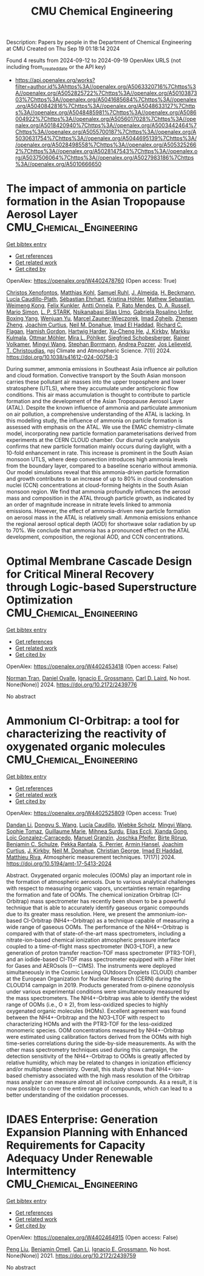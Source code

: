#+TITLE: CMU Chemical Engineering
Description: Papers by people in the Department of Chemical Engineering at CMU
Created on Thu Sep 19 01:18:14 2024

Found 4 results from 2024-09-12 to 2024-09-19
OpenAlex URLS (not including from_created_date or the API key)
- [[https://api.openalex.org/works?filter=author.id%3Ahttps%3A//openalex.org/A5063320716%7Chttps%3A//openalex.org/A5052825722%7Chttps%3A//openalex.org/A5010387303%7Chttps%3A//openalex.org/A5041685684%7Chttps%3A//openalex.org/A5040842816%7Chttps%3A//openalex.org/A5048633127%7Chttps%3A//openalex.org/A5048485981%7Chttps%3A//openalex.org/A5086004922%7Chttps%3A//openalex.org/A5056017028%7Chttps%3A//openalex.org/A5018420940%7Chttps%3A//openalex.org/A5003442464%7Chttps%3A//openalex.org/A5055700187%7Chttps%3A//openalex.org/A5030631754%7Chttps%3A//openalex.org/A5044695139%7Chttps%3A//openalex.org/A5028498558%7Chttps%3A//openalex.org/A5053252662%7Chttps%3A//openalex.org/A5028147543%7Chttps%3A//openalex.org/A5037506064%7Chttps%3A//openalex.org/A5027983186%7Chttps%3A//openalex.org/A5010666650]]

* The impact of ammonia on particle formation in the Asian Tropopause Aerosol Layer  :CMU_Chemical_Engineering:
:PROPERTIES:
:UUID: https://openalex.org/W4402478760
:TOPICS: Atmospheric Aerosols and their Impacts, Stratospheric Chemistry and Climate Change Impacts, Aerosols' Impact on Climate and Hydrological Cycle
:PUBLICATION_DATE: 2024-09-12
:END:    
    
[[elisp:(doi-add-bibtex-entry "https://doi.org/10.1038/s41612-024-00758-3")][Get bibtex entry]] 

- [[elisp:(progn (xref--push-markers (current-buffer) (point)) (oa--referenced-works "https://openalex.org/W4402478760"))][Get references]]
- [[elisp:(progn (xref--push-markers (current-buffer) (point)) (oa--related-works "https://openalex.org/W4402478760"))][Get related work]]
- [[elisp:(progn (xref--push-markers (current-buffer) (point)) (oa--cited-by-works "https://openalex.org/W4402478760"))][Get cited by]]

OpenAlex: https://openalex.org/W4402478760 (Open access: True)
    
[[https://openalex.org/A5102960249][Christos Xenofontos]], [[https://openalex.org/A5078813162][Matthias Kohl]], [[https://openalex.org/A5107158743][Samuel Ruhl]], [[https://openalex.org/A5101612939][J. Almeida]], [[https://openalex.org/A5077912415][H. Beckmann]], [[https://openalex.org/A5092936143][Lucía Caudillo-Plath]], [[https://openalex.org/A5054830781][Sébastian Ehrhart]], [[https://openalex.org/A5070773876][Kristina Höhler]], [[https://openalex.org/A5067455912][Mathew Sebastian]], [[https://openalex.org/A5046351966][Weimeng Kong]], [[https://openalex.org/A5107158742][Felix Kunkler]], [[https://openalex.org/A5089192083][Antti Onnela]], [[https://openalex.org/A5004351709][P. Rato Mendes]], [[https://openalex.org/A5009741925][D. A. Russell]], [[https://openalex.org/A5086950058][Mario Simon]], [[https://openalex.org/A5069343178][L. P. STARK]], [[https://openalex.org/A5043100376][Nsikanabasi Silas Umo]], [[https://openalex.org/A5092262549][Gabriela Rosalino Unfer]], [[https://openalex.org/A5101350413][Boxing Yang]], [[https://openalex.org/A5025334650][Wenjuan Yu]], [[https://openalex.org/A5017388605][Marcel Zauner-Wieczorek]], [[https://openalex.org/A5094097372][Imad Zgheib]], [[https://openalex.org/A5082103355][Zhensen Zheng]], [[https://openalex.org/A5031780924][Joachim Curtius]], [[https://openalex.org/A5041685684][Neil M. Donahue]], [[https://openalex.org/A5080319960][Imad El Haddad]], [[https://openalex.org/A5012711441][Richard C. Flagan]], [[https://openalex.org/A5086004922][Hamish Gordon]], [[https://openalex.org/A5023787844][Hartwig Harder]], [[https://openalex.org/A5043129752][Xu‐Cheng He]], [[https://openalex.org/A5009274507][J. Kirkby]], [[https://openalex.org/A5000471665][Markku Kulmala]], [[https://openalex.org/A5102403106][Ottmar Möhler]], [[https://openalex.org/A5024073664][Mira L. Pöhlker]], [[https://openalex.org/A5033551265][Siegfried Schobesberger]], [[https://openalex.org/A5018521569][Rainer Volkamer]], [[https://openalex.org/A5100768996][Mingyi Wang]], [[https://openalex.org/A5091241245][Stephan Borrmann]], [[https://openalex.org/A5081741117][Andrea Pozzer]], [[https://openalex.org/A5027329208][Jos Lelieveld]], [[https://openalex.org/A5068413254][T. Christoudias]], npj Climate and Atmospheric Science. 7(1)] 2024. https://doi.org/10.1038/s41612-024-00758-3 
     
During summer, ammonia emissions in Southeast Asia influence air pollution and cloud formation. Convective transport by the South Asian monsoon carries these pollutant air masses into the upper troposphere and lower stratosphere (UTLS), where they accumulate under anticyclonic flow conditions. This air mass accumulation is thought to contribute to particle formation and the development of the Asian Tropopause Aerosol Layer (ATAL). Despite the known influence of ammonia and particulate ammonium on air pollution, a comprehensive understanding of the ATAL is lacking. In this modelling study, the influence of ammonia on particle formation is assessed with emphasis on the ATAL. We use the EMAC chemistry-climate model, incorporating new particle formation parameterisations derived from experiments at the CERN CLOUD chamber. Our diurnal cycle analysis confirms that new particle formation mainly occurs during daylight, with a 10-fold enhancement in rate. This increase is prominent in the South Asian monsoon UTLS, where deep convection introduces high ammonia levels from the boundary layer, compared to a baseline scenario without ammonia. Our model simulations reveal that this ammonia-driven particle formation and growth contributes to an increase of up to 80% in cloud condensation nuclei (CCN) concentrations at cloud-forming heights in the South Asian monsoon region. We find that ammonia profoundly influences the aerosol mass and composition in the ATAL through particle growth, as indicated by an order of magnitude increase in nitrate levels linked to ammonia emissions. However, the effect of ammonia-driven new particle formation on aerosol mass in the ATAL is relatively small. Ammonia emissions enhance the regional aerosol optical depth (AOD) for shortwave solar radiation by up to 70%. We conclude that ammonia has a pronounced effect on the ATAL development, composition, the regional AOD, and CCN concentrations.    

    

* Optimal Membrane Cascade Design for Critical Mineral Recovery through Logic-based Superstructure Optimization  :CMU_Chemical_Engineering:
:PROPERTIES:
:UUID: https://openalex.org/W4402453418
:TOPICS: Battery Recycling and Rare Earth Recovery
:PUBLICATION_DATE: 2024-07-14
:END:    
    
[[elisp:(doi-add-bibtex-entry "https://doi.org/10.2172/2439776")][Get bibtex entry]] 

- [[elisp:(progn (xref--push-markers (current-buffer) (point)) (oa--referenced-works "https://openalex.org/W4402453418"))][Get references]]
- [[elisp:(progn (xref--push-markers (current-buffer) (point)) (oa--related-works "https://openalex.org/W4402453418"))][Get related work]]
- [[elisp:(progn (xref--push-markers (current-buffer) (point)) (oa--cited-by-works "https://openalex.org/W4402453418"))][Get cited by]]

OpenAlex: https://openalex.org/W4402453418 (Open access: False)
    
[[https://openalex.org/A5106382650][Norman Tran]], [[https://openalex.org/A5067396423][Daniel Ovalle]], [[https://openalex.org/A5056017028][Ignacio E. Grossmann]], [[https://openalex.org/A5030631754][Carl D. Laird]], No host. None(None)] 2024. https://doi.org/10.2172/2439776 
     
No abstract    

    

* Ammonium CI-Orbitrap: a tool for characterizing the reactivity of oxygenated organic molecules  :CMU_Chemical_Engineering:
:PROPERTIES:
:UUID: https://openalex.org/W4402525809
:TOPICS: Atmospheric Aerosols and their Impacts, Stratospheric Chemistry and Climate Change Impacts, Low-Cost Air Quality Monitoring Systems
:PUBLICATION_DATE: 2024-09-13
:END:    
    
[[elisp:(doi-add-bibtex-entry "https://doi.org/10.5194/amt-17-5413-2024")][Get bibtex entry]] 

- [[elisp:(progn (xref--push-markers (current-buffer) (point)) (oa--referenced-works "https://openalex.org/W4402525809"))][Get references]]
- [[elisp:(progn (xref--push-markers (current-buffer) (point)) (oa--related-works "https://openalex.org/W4402525809"))][Get related work]]
- [[elisp:(progn (xref--push-markers (current-buffer) (point)) (oa--cited-by-works "https://openalex.org/W4402525809"))][Get cited by]]

OpenAlex: https://openalex.org/W4402525809 (Open access: True)
    
[[https://openalex.org/A5100439908][Dandan Li]], [[https://openalex.org/A5100764279][Dongyu S. Wang]], [[https://openalex.org/A5079509898][Lucía Caudillo]], [[https://openalex.org/A5076482580][Wiebke Scholz]], [[https://openalex.org/A5100768996][Mingyi Wang]], [[https://openalex.org/A5010549487][Sophie Tomaz]], [[https://openalex.org/A5032794723][Guillaume Marie]], [[https://openalex.org/A5076044930][Mihnea Surdu]], [[https://openalex.org/A5092642033][Elias Eccli]], [[https://openalex.org/A5073840672][Xianda Gong]], [[https://openalex.org/A5089915939][Loïc Gonzalez-Carracedo]], [[https://openalex.org/A5070143068][Manuel Granzin]], [[https://openalex.org/A5043381937][Joschka Pfeifer]], [[https://openalex.org/A5022780485][Birte Rörup]], [[https://openalex.org/A5008614828][Benjamin C. Schulze]], [[https://openalex.org/A5076457575][Pekka Rantala]], [[https://openalex.org/A5105457154][S. Perrier]], [[https://openalex.org/A5089489241][Armin Hansel]], [[https://openalex.org/A5031780924][Joachim Curtius]], [[https://openalex.org/A5009274507][J. Kirkby]], [[https://openalex.org/A5041685684][Neil M. Donahue]], [[https://openalex.org/A5026216873][Christian George]], [[https://openalex.org/A5080319960][Imad El Haddad]], [[https://openalex.org/A5055594784][Matthieu Riva]], Atmospheric measurement techniques. 17(17)] 2024. https://doi.org/10.5194/amt-17-5413-2024 
     
Abstract. Oxygenated organic molecules (OOMs) play an important role in the formation of atmospheric aerosols. Due to various analytical challenges with respect to measuring organic vapors, uncertainties remain regarding the formation and fate of OOMs. The chemical ionization Orbitrap (CI-Orbitrap) mass spectrometer has recently been shown to be a powerful technique that is able to accurately identify gaseous organic compounds due to its greater mass resolution. Here, we present the ammonium-ion-based CI-Orbitrap (NH4+-Orbitrap) as a technique capable of measuring a wide range of gaseous OOMs. The performance of the NH4+-Orbitrap is compared with that of state-of-the-art mass spectrometers, including a nitrate-ion-based chemical ionization atmospheric pressure interface coupled to a time-of-flight mass spectrometer (NO3--LTOF), a new generation of proton transfer reaction-TOF mass spectrometer (PTR3-TOF), and an iodide-based CI-TOF mass spectrometer equipped with a Filter Inlet for Gases and AEROsols (I−-CIMS). The instruments were deployed simultaneously in the Cosmic Leaving OUtdoors Droplets (CLOUD) chamber at the European Organization for Nuclear Research (CERN) during the CLOUD14 campaign in 2019. Products generated from α-pinene ozonolysis under various experimental conditions were simultaneously measured by the mass spectrometers. The NH4+-Orbitrap was able to identify the widest range of OOMs (i.e., O ≥ 2), from less-oxidized species to highly oxygenated organic molecules (HOMs). Excellent agreement was found between the NH4+-Orbitrap and the NO3--LTOF with respect to characterizing HOMs and with the PTR3-TOF for the less-oxidized monomeric species. OOM concentrations measured by NH4+-Orbitrap were estimated using calibration factors derived from the OOMs with high time-series correlations during the side-by-side measurements. As with the other mass spectrometry techniques used during this campaign, the detection sensitivity of the NH4+-Orbitrap to OOMs is greatly affected by relative humidity, which may be related to changes in ionization efficiency and/or multiphase chemistry. Overall, this study shows that NH4+-ion-based chemistry associated with the high mass resolution of the Orbitrap mass analyzer can measure almost all inclusive compounds. As a result, it is now possible to cover the entire range of compounds, which can lead to a better understanding of the oxidation processes.    

    

* IDAES Enterprise: Generation Expansion Planning with Enhanced Requirements for Capacity Adequacy Under Renewable Intermittency  :CMU_Chemical_Engineering:
:PROPERTIES:
:UUID: https://openalex.org/W4402464915
:TOPICS: Electricity Market Operation and Optimization
:PUBLICATION_DATE: 2021-07-26
:END:    
    
[[elisp:(doi-add-bibtex-entry "https://doi.org/10.2172/2439759")][Get bibtex entry]] 

- [[elisp:(progn (xref--push-markers (current-buffer) (point)) (oa--referenced-works "https://openalex.org/W4402464915"))][Get references]]
- [[elisp:(progn (xref--push-markers (current-buffer) (point)) (oa--related-works "https://openalex.org/W4402464915"))][Get related work]]
- [[elisp:(progn (xref--push-markers (current-buffer) (point)) (oa--cited-by-works "https://openalex.org/W4402464915"))][Get cited by]]

OpenAlex: https://openalex.org/W4402464915 (Open access: False)
    
[[https://openalex.org/A5100346777][Peng Liu]], [[https://openalex.org/A5000874144][Benjamin Omell]], [[https://openalex.org/A5100334060][Can Li]], [[https://openalex.org/A5056017028][Ignacio E. Grossmann]], No host. None(None)] 2021. https://doi.org/10.2172/2439759 
     
No abstract    

    
